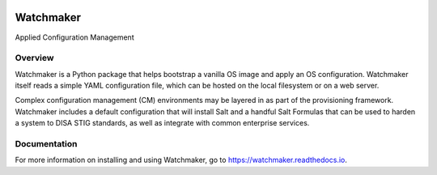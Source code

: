 
.. image:: https://img.shields.io/github/license/plus3it/watchmaker.svg
   :target: ./LICENSE
   :alt: License


.. image:: https://travis-ci.org/plus3it/watchmaker.svg?branch=develop
   :target: https://travis-ci.org/plus3it/watchmaker
   :alt: Travis CI Build Status


.. image:: https://ci.appveyor.com/api/projects/status/github/plus3it/watchmaker?branch=develop&svg=true
   :target: https://ci.appveyor.com/project/plus3it/watchmaker
   :alt: AppVeyor Build Status


.. image:: https://img.shields.io/pypi/v/watchmaker.svg?label=version
   :target: https://pypi.python.org/pypi/watchmaker
   :alt: Latest Version


Watchmaker
==========

Applied Configuration Management

Overview
--------

Watchmaker is a Python package that helps bootstrap a vanilla OS image and
apply an OS configuration. Watchmaker itself reads a simple YAML configuration
file, which can be hosted on the local filesystem or on a web server.

Complex configuration management (CM) environments may be layered in as part of
the provisioning framework. Watchmaker includes a default configuration that
will install Salt and a handful Salt Formulas that can be used to harden a
system to DISA STIG standards, as well as integrate with common enterprise
services.

Documentation
-------------

For more information on installing and using Watchmaker, go to
https://watchmaker.readthedocs.io.


